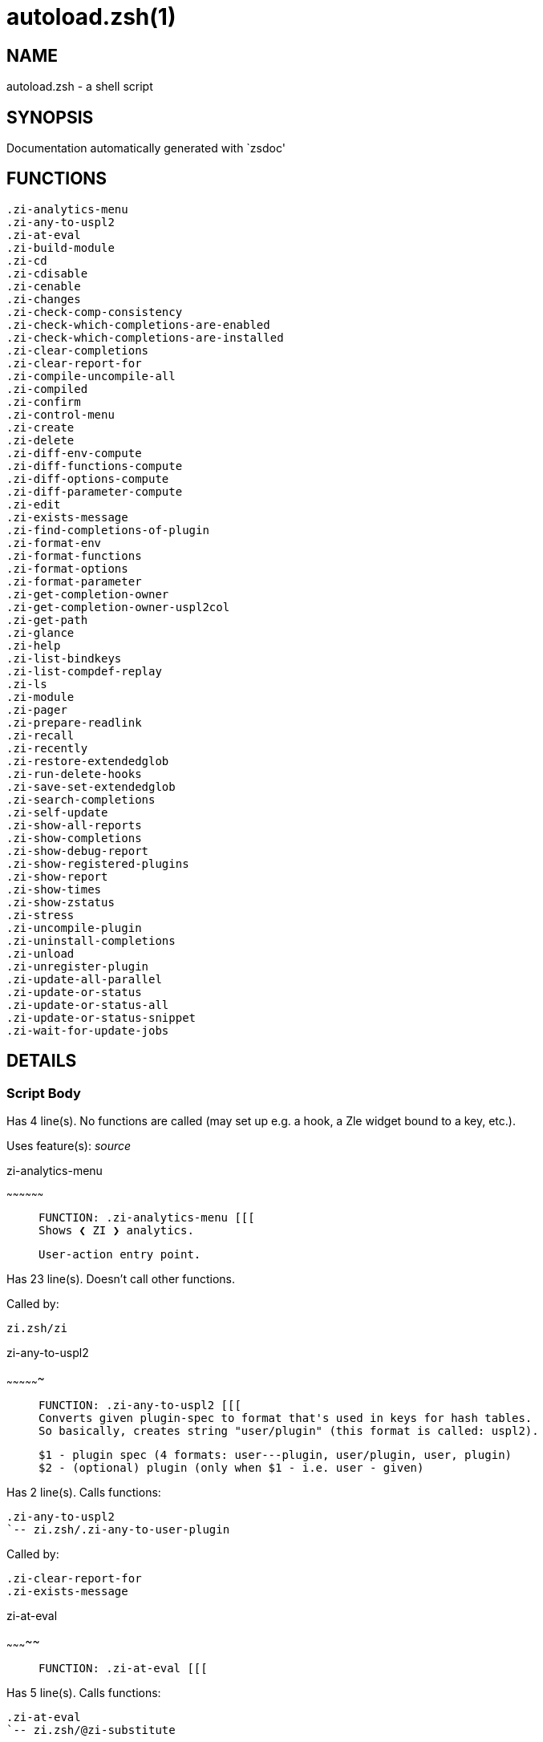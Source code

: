 autoload.zsh(1)
===============
:compat-mode!:

NAME
----
autoload.zsh - a shell script

SYNOPSIS
--------
Documentation automatically generated with `zsdoc'

FUNCTIONS
---------

 .zi-analytics-menu
 .zi-any-to-uspl2
 .zi-at-eval
 .zi-build-module
 .zi-cd
 .zi-cdisable
 .zi-cenable
 .zi-changes
 .zi-check-comp-consistency
 .zi-check-which-completions-are-enabled
 .zi-check-which-completions-are-installed
 .zi-clear-completions
 .zi-clear-report-for
 .zi-compile-uncompile-all
 .zi-compiled
 .zi-confirm
 .zi-control-menu
 .zi-create
 .zi-delete
 .zi-diff-env-compute
 .zi-diff-functions-compute
 .zi-diff-options-compute
 .zi-diff-parameter-compute
 .zi-edit
 .zi-exists-message
 .zi-find-completions-of-plugin
 .zi-format-env
 .zi-format-functions
 .zi-format-options
 .zi-format-parameter
 .zi-get-completion-owner
 .zi-get-completion-owner-uspl2col
 .zi-get-path
 .zi-glance
 .zi-help
 .zi-list-bindkeys
 .zi-list-compdef-replay
 .zi-ls
 .zi-module
 .zi-pager
 .zi-prepare-readlink
 .zi-recall
 .zi-recently
 .zi-restore-extendedglob
 .zi-run-delete-hooks
 .zi-save-set-extendedglob
 .zi-search-completions
 .zi-self-update
 .zi-show-all-reports
 .zi-show-completions
 .zi-show-debug-report
 .zi-show-registered-plugins
 .zi-show-report
 .zi-show-times
 .zi-show-zstatus
 .zi-stress
 .zi-uncompile-plugin
 .zi-uninstall-completions
 .zi-unload
 .zi-unregister-plugin
 .zi-update-all-parallel
 .zi-update-or-status
 .zi-update-or-status-all
 .zi-update-or-status-snippet
 .zi-wait-for-update-jobs

DETAILS
-------

Script Body
~~~~~~~~~~~

Has 4 line(s). No functions are called (may set up e.g. a hook, a Zle widget bound to a key, etc.).

Uses feature(s): _source_

.zi-analytics-menu
~~~~~~~~~~~~~~~~~~

____
 
 FUNCTION: .zi-analytics-menu [[[
 Shows ❮ ZI ❯ analytics.
 
 User-action entry point.
____

Has 23 line(s). Doesn't call other functions.

Called by:

 zi.zsh/zi

.zi-any-to-uspl2
~~~~~~~~~~~~~~~~

____
 
 FUNCTION: .zi-any-to-uspl2 [[[
 Converts given plugin-spec to format that's used in keys for hash tables.
 So basically, creates string "user/plugin" (this format is called: uspl2).
 
 $1 - plugin spec (4 formats: user---plugin, user/plugin, user, plugin)
 $2 - (optional) plugin (only when $1 - i.e. user - given)
____

Has 2 line(s). Calls functions:

 .zi-any-to-uspl2
 `-- zi.zsh/.zi-any-to-user-plugin

Called by:

 .zi-clear-report-for
 .zi-exists-message

.zi-at-eval
~~~~~~~~~~~

____
 
 FUNCTION: .zi-at-eval [[[
____

Has 5 line(s). Calls functions:

 .zi-at-eval
 `-- zi.zsh/@zi-substitute

Uses feature(s): _eval_

Not called by script or any function (may be e.g. a hook, a Zle widget, etc.).

.zi-build-module
~~~~~~~~~~~~~~~~

____
 
 FUNCTION: .zi-build-module [[[
 Performs ./configure && make on the module and displays information how to load the module in .zshrc.
____

Has 41 line(s). Calls functions:

 .zi-build-module
 `-- zi.zsh/+zi-message

Called by:

 .zi-module

.zi-cd
~~~~~~

____
 
 FUNCTION: .zi-cd [[[
 Jumps to plugin's directory (in ❮ ZI ❯ home directory).
 
 User-action entry point.
 
 $1 - plugin spec (4 formats: user---plugin, user/plugin, user, plugin)
 $2 - plugin (only when $1 - i.e. user - given)
____

Has 15 line(s). Calls functions:

 .zi-cd
 `-- zi.zsh/+zi-message

Uses feature(s): _setopt_

Not called by script or any function (may be e.g. a hook, a Zle widget, etc.).

.zi-cdisable
~~~~~~~~~~~~

____
 
 FUNCTION: .zi-cdisable [[[
 Enables given installed completion.
 
 User-action entry point.
 
 $1 - e.g. "_mkdir" or "mkdir"
____

Has 27 line(s). Calls functions:

 .zi-cdisable

Called by:

 zi.zsh/zi

.zi-cenable
~~~~~~~~~~~

____
 
 FUNCTION: .zi-cenable [[[
 Disables given installed completion.
 
 User-action entry point.
 
 $1 - e.g. "_mkdir" or "mkdir"
____

Has 26 line(s). Calls functions:

 .zi-cenable

Called by:

 zi.zsh/zi

.zi-changes
~~~~~~~~~~~

____
 
 FUNCTION: .zi-changes [[[
 Shows `git log` of given plugin.
 
 User-action entry point.
 
 $1 - plugin spec (4 formats: user---plugin, user/plugin, user, plugin)
 $2 - plugin (only when $1 - i.e. user - given)
____

Has 6 line(s). Calls functions:

 .zi-changes
 |-- side.zsh/.zi-exists-physically-message
 `-- zi.zsh/.zi-any-to-user-plugin

Not called by script or any function (may be e.g. a hook, a Zle widget, etc.).

.zi-check-comp-consistency
~~~~~~~~~~~~~~~~~~~~~~~~~~

____
 
 FUNCTION: .zi-check-comp-consistency [[[
 ❮ ZI ❯ creates symlink for each installed completion.
 This function checks whether given completion (i.e. file like "_mkdir") is indeed a symlink.
 Backup file is a completion that is disabled - has the leading "_" removed.
 
 $1 - path to completion within plugin's directory
 $2 - path to backup file within plugin's directory
____

Has 11 line(s). Doesn't call other functions.

Called by:

 .zi-cdisable
 .zi-cenable

.zi-check-which-completions-are-enabled
~~~~~~~~~~~~~~~~~~~~~~~~~~~~~~~~~~~~~~~

____
 
 FUNCTION: .zi-check-which-completions-are-enabled [[[
 For each argument that each should be a path to completion
 within a plugin's dir, it checks whether that completion
 is disabled - returns 0 or 1 on corresponding positions in reply.
 
 Uninstalled completions will be reported as "0" - i.e. disabled
 
 $1, ... - path to completion within plugin's directory
____

Has 10 line(s). Doesn't call other functions.

Called by:

 .zi-show-report

.zi-check-which-completions-are-installed
~~~~~~~~~~~~~~~~~~~~~~~~~~~~~~~~~~~~~~~~~

____
 
 FUNCTION: .zi-check-which-completions-are-installed [[[
 For each argument that each should be a path to completion
 within a plugin's dir, it checks whether that completion
 is installed - returns 0 or 1 on corresponding positions in reply.
 
 $1, ... - path to completion within plugin's directory
____

Has 11 line(s). Doesn't call other functions.

Called by:

 .zi-show-report

.zi-clear-completions
~~~~~~~~~~~~~~~~~~~~~

____
 
 FUNCTION: .zi-clear-completions [[[
 Delete stray and improper completions.
 
 Completions live even when plugin isn't loaded - if they are
 installed and enabled.
 
 User-action entry point.
____

Has 35 line(s). Calls functions:

 .zi-clear-completions
 `-- side.zsh/.zi-any-colorify-as-uspl2

Uses feature(s): _setopt_

Called by:

 zi.zsh/.zi-prepare-home
 zi.zsh/zi

.zi-clear-report-for
~~~~~~~~~~~~~~~~~~~~

____
 
 FUNCTION: .zi-clear-report-for [[[
 Clears all report data for given user/plugin. This is done by resetting all related global ZI_* hashes.
 
 $1 - plugin spec (4 formats: user---plugin, user/plugin, user, plugin)
 $2 - (optional) plugin (only when $1 - i.e. user - given)
____

Has 23 line(s). Calls functions:

 .zi-clear-report-for

Called by:

 .zi-unload
 additional.zsh/.zi-clear-debug-report

.zi-compile-uncompile-all
~~~~~~~~~~~~~~~~~~~~~~~~~

____
 
 FUNCTION: .zi-compile-uncompile-all [[[
 Compiles or uncompiles all existing (on disk) plugins.
 
 User-action entry point.
____

Has 19 line(s). Calls functions:

 .zi-compile-uncompile-all
 |-- install.zsh/.zi-compile-plugin
 |-- side.zsh/.zi-any-colorify-as-uspl2
 `-- zi.zsh/.zi-any-to-user-plugin

Uses feature(s): _setopt_

Called by:

 zi.zsh/zi

.zi-compiled
~~~~~~~~~~~~

____
 
 FUNCTION: .zi-compiled [[[
 Displays list of plugins that are compiled.
 
 User-action entry point.
____

Has 23 line(s). Calls functions:

 .zi-compiled
 |-- side.zsh/.zi-any-colorify-as-uspl2
 `-- zi.zsh/.zi-any-to-user-plugin

Uses feature(s): _setopt_

Called by:

 zi.zsh/zi

.zi-confirm
~~~~~~~~~~~

____
 
 FUNCTION: .zi-confirm [[[
 Prints given question, waits for "y" key, evals given expression if "y" obtained
 
 $1 - question
 $2 - expression
____

Has 22 line(s). Doesn't call other functions.

Uses feature(s): _eval_, _read_

Called by:

 .zi-delete

.zi-control-menu
~~~~~~~~~~~~~~~~

____
 
 FUNCTION: .zi-control-menu [[[
 Shows control options.
 
 User-action entry point.
____

Has 22 line(s). Doesn't call other functions.

Called by:

 zi.zsh/zi

.zi-create
~~~~~~~~~~

____
 
 FUNCTION: .zi-create [[[
 Creates a plugin, also on Github (if not "_local/name" plugin).
 
 User-action entry point.
 
 $1 - (optional) plugin spec (4 formats: user---plugin, user/plugin, user, plugin)
 $2 - (optional) plugin (only when $1 - i.e. user - given)
____

Has 103 line(s). Calls functions:

 .zi-create
 |-- side.zsh/.zi-any-colorify-as-uspl2
 |-- side.zsh/.zi-exists-physically
 `-- zi.zsh/.zi-any-to-user-plugin

Uses feature(s): _autoload_, _setopt_, _vared_

Not called by script or any function (may be e.g. a hook, a Zle widget, etc.).

.zi-delete
~~~~~~~~~~

____
 
 FUNCTION: .zi-delete [[[
 Deletes plugin's or snippet's directory (in ❮ ZI ❯ home directory).
 
 User-action entry point.
 
 $1 - snippet URL or plugin spec (4 formats: user---plugin, user/plugin, user, plugin)
 $2 - plugin (only when $1 - i.e. user - given)
____

Has 93 line(s). Calls functions:

 .zi-delete
 |-- side.zsh/.zi-compute-ice
 |-- zi.zsh/+zi-prehelp-usage-message
 |-- zi.zsh/.zi-any-to-user-plugin
 `-- zi.zsh/.zi-parse-opts

Uses feature(s): _setopt_

Not called by script or any function (may be e.g. a hook, a Zle widget, etc.).

.zi-diff-env-compute
~~~~~~~~~~~~~~~~~~~~

____
 
 FUNCTION: .zi-diff-env-compute [[[
 Computes ZI_PATH, ZI_FPATH that hold (f)path components
 added by plugin. Uses data gathered earlier by .zi-diff-env().
 
 $1 - user/plugin
____

Has 28 line(s). Doesn't call other functions.

Uses feature(s): _setopt_

Called by:

 .zi-show-report
 .zi-unload

.zi-diff-functions-compute
~~~~~~~~~~~~~~~~~~~~~~~~~~

____
 
 FUNCTION: .zi-diff-functions-compute [[[
 Computes FUNCTIONS that holds new functions added by plugin.
 Uses data gathered earlier by .zi-diff-functions().
 
 $1 - user/plugin
____

Has 16 line(s). Doesn't call other functions.

Uses feature(s): _setopt_

Called by:

 .zi-show-report
 .zi-unload

.zi-diff-options-compute
~~~~~~~~~~~~~~~~~~~~~~~~

____
 
 FUNCTION: .zi-diff-options-compute [[[
 Computes OPTIONS that holds options changed by plugin.
 Uses data gathered earlier by .zi-diff-options().
 
 $1 - user/plugin
____

Has 16 line(s). Doesn't call other functions.

Uses feature(s): _setopt_

Called by:

 .zi-show-report
 .zi-unload

.zi-diff-parameter-compute
~~~~~~~~~~~~~~~~~~~~~~~~~~

____
 
 FUNCTION: .zi-diff-parameter-compute [[[
 Computes ZI_PARAMETERS_PRE, ZI_PARAMETERS_POST that hold
 parameters created or changed (their type) by plugin. Uses
 data gathered earlier by .zi-diff-parameter().
 
 $1 - user/plugin
____

Has 27 line(s). Doesn't call other functions.

Uses feature(s): _setopt_

Called by:

 .zi-show-report
 .zi-unload

.zi-edit
~~~~~~~~

____
 
 FUNCTION: .zi-edit [[[
 Runs $EDITOR on source of given plugin. If the variable is not set then defaults to `code'.
 
 User-action entry point.
 
 $1 - plugin spec (4 formats: user---plugin, user/plugin, user, plugin)
 $2 - plugin (only when $1 - i.e. user - given)
____

Has 19 line(s). Calls functions:

 .zi-edit
 `-- side.zsh/.zi-compute-ice

Not called by script or any function (may be e.g. a hook, a Zle widget, etc.).

.zi-exists-message
~~~~~~~~~~~~~~~~~~

____
 
 FUNCTION: .zi-exists-message [[[
 Checks if plugin is loaded. Testable. Also outputs error message if plugin is not loaded.
 
 $1 - plugin spec (4 formats: user---plugin, user/plugin, user, plugin)
 $2 - (optional) plugin (only when $1 - i.e. user - given)
____

Has 7 line(s). Calls functions:

 .zi-exists-message
 `-- side.zsh/.zi-any-colorify-as-uspl2

Called by:

 .zi-show-report
 .zi-unload

.zi-find-completions-of-plugin
~~~~~~~~~~~~~~~~~~~~~~~~~~~~~~

____
 
 FUNCTION: .zi-find-completions-of-plugin [[[
 Searches for completions owned by given plugin.
 Returns them in `reply' array.
 
 $1 - plugin spec (4 formats: user---plugin, user/plugin, user, plugin)
 $2 - plugin (only when $1 - i.e. user - given)
____

Has 5 line(s). Calls functions:

 .zi-find-completions-of-plugin
 `-- zi.zsh/.zi-any-to-user-plugin

Uses feature(s): _setopt_

Called by:

 .zi-show-report

.zi-format-env
~~~~~~~~~~~~~~

____
 
 FUNCTION: .zi-format-env [[[
 Creates one-column text about FPATH or PATH elements added when given plugin was loaded.
 
 $1 - user/plugin (i.e. uspl2 format of plugin-spec)
 $2 - if 1, then examine PATH, if 2, then examine FPATH
____

Has 15 line(s). Doesn't call other functions.

Called by:

 .zi-show-report

.zi-format-functions
~~~~~~~~~~~~~~~~~~~~

____
 
 FUNCTION: .zi-format-functions [[[
 Creates a one or two columns text with functions created by given plugin.
 
 $1 - user/plugin (i.e. uspl2 format of plugin-spec)
____

Has 34 line(s). Doesn't call other functions.

Called by:

 .zi-show-report

.zi-format-options
~~~~~~~~~~~~~~~~~~

____
 
 FUNCTION: .zi-format-options [[[
 Creates one-column text about options that changed when plugin "$1" was loaded.
 
 $1 - user/plugin (i.e. uspl2 format of plugin-spec)
____

Has 19 line(s). Calls functions:

 .zi-format-options

Called by:

 .zi-show-report

.zi-format-parameter
~~~~~~~~~~~~~~~~~~~~

____
 
 FUNCTION: .zi-format-parameter [[[
 Creates one column text that lists global parameters that changed when the given plugin was loaded.
 
 $1 - user/plugin (i.e. uspl2 format of plugin-spec)
____

Has 29 line(s). Doesn't call other functions.

Uses feature(s): _setopt_

Called by:

 .zi-show-report

.zi-get-completion-owner
~~~~~~~~~~~~~~~~~~~~~~~~

____
 
 FUNCTION: .zi-get-completion-owner [[[
 Returns "user---plugin" string (uspl1 format) of plugin that owns given completion.
 
 Both :A and readlink will be used, then readlink's output if results differ. Readlink might not be available.
 
 :A will read the link "twice" and give the final repository
 directory, possibly without username in the uspl format; readlink will read the link "once"
 
 $1 - absolute path to completion file (in COMPLETIONS_DIR)
 $2 - readlink command (":" or "readlink")
____

Has 19 line(s). Doesn't call other functions.

Uses feature(s): _setopt_

Called by:

 .zi-clear-completions
 .zi-get-completion-owner-uspl2col
 .zi-show-completions

.zi-get-completion-owner-uspl2col
~~~~~~~~~~~~~~~~~~~~~~~~~~~~~~~~~

____
 
 FUNCTION: .zi-get-completion-owner-uspl2col [[[
 For shortening of code - returns colorized plugin name
 that owns given completion.
 
 $1 - absolute path to completion file (in COMPLETIONS_DIR)
 $2 - readlink command (":" or "readlink")
____

Has 2 line(s). Calls functions:

 .zi-get-completion-owner-uspl2col
 `-- side.zsh/.zi-any-colorify-as-uspl2

Called by:

 .zi-cdisable
 .zi-cenable

.zi-get-path
~~~~~~~~~~~~

____
 
 FUNCTION: .zi-get-path [[[
 Returns path of given ID-string, which may be a plugin-spec (like "user/plugin" or "user" "plugin"), an absolute path
 ("%" "/home/..." and also "%SNIPPETS/..." etc.), or a plugin nickname (i.e. id-as'' ice-mod), or a snippet nickname.
____

Has 5 line(s). Calls functions:

 .zi-get-path
 `-- zi.zsh/.zi-get-object-path

Uses feature(s): _setopt_

Called by:

 .zi-cd
 .zi-uninstall-completions

.zi-glance
~~~~~~~~~~

____
 
 FUNCTION: .zi-glance [[[
 Shows colorized source code of plugin. Is able to use pygmentize,
 highlight, GNU source-highlight.
 
 User-action entry point.
 
 $1 - plugin spec (4 formats: user---plugin, user/plugin, user, plugin)
 $2 - plugin (only when $1 - i.e. user - given)
____

Has 37 line(s). Calls functions:

 .zi-glance
 |-- side.zsh/.zi-exists-physically-message
 |-- side.zsh/.zi-first
 `-- zi.zsh/.zi-any-to-user-plugin

Not called by script or any function (may be e.g. a hook, a Zle widget, etc.).

.zi-help
~~~~~~~~

____
 
 FUNCTION: .zi-help [[[
 Shows usage information.
 
 User-action entry point.
____

Has 31 line(s). Doesn't call other functions.

Called by:

 zi.zsh/zi

.zi-list-bindkeys
~~~~~~~~~~~~~~~~~

____
 
 FUNCTION: .zi-list-bindkeys [[[
____

Has 39 line(s). Calls functions:

 .zi-list-bindkeys
 `-- side.zsh/.zi-any-colorify-as-uspl2

Called by:

 zi.zsh/zi

.zi-list-compdef-replay
~~~~~~~~~~~~~~~~~~~~~~~

____
 
 FUNCTION: .zi-list-compdef-replay [[[
 Shows recorded compdefs (called by plugins loaded earlier). Plugins often call `compdef' hoping
 for `compinit' being already ran. ❮ ZI ❯ solves this by recording compdefs.
 
 User-action entry point.
____

Has 5 line(s). Doesn't call other functions.

Called by:

 zi.zsh/zi

.zi-ls
~~~~~~

____
 
 FUNCTION: .zi-ls [[[
____

Has 18 line(s). Doesn't call other functions.

Called by:

 zi.zsh/zi

.zi-module
~~~~~~~~~~

____
 
 FUNCTION: .zi-module [[[
 Function that has sub-commands passed as long-options (with two dashes, --).
 It's an attempt to plugin only this one function into `zi' function
 defined in zi.zsh, to not make this file longer than it's needed.
____

Has 24 line(s). Calls functions:

 .zi-module

Called by:

 .zi-build-module
 zi.zsh/Script-Body
 zi.zsh/zi

.zi-pager
~~~~~~~~~

____
 
 FUNCTION: .zi-pager [[[
 BusyBox less lacks the -X and -i options, so it can use more
 TODO: .zi-pager:7: less not found
____

Has 14 line(s). Doesn't call other functions.

Uses feature(s): _setopt_

Called by:

 .zi-glance
 .zi-self-update
 .zi-update-or-status

.zi-prepare-readlink
~~~~~~~~~~~~~~~~~~~~

____
 
 FUNCTION: .zi-prepare-readlink [[[
 Prepares readlink command, used for establishing completion's owner.
 
 $REPLY = ":" or "readlink"
____

Has 4 line(s). Doesn't call other functions.

Uses feature(s): _type_

Called by:

 .zi-cdisable
 .zi-cenable
 .zi-clear-completions
 .zi-show-completions

.zi-recall
~~~~~~~~~~

____
 
 FUNCTION: .zi-recall [[[
____

Has 33 line(s). Calls functions:

 .zi-recall
 |-- side.zsh/.zi-compute-ice
 `-- zi.zsh/+zi-deploy-message

Uses feature(s): _setopt_

Not called by script or any function (may be e.g. a hook, a Zle widget, etc.).

.zi-recently
~~~~~~~~~~~~

____
 
 FUNCTION: .zi-recently [[[
 Shows plugins that obtained commits in specified past time.
 
 User-action entry point.
 
 $1 - time spec, e.g. "1 week"
____

Has 23 line(s). Calls functions:

 .zi-recently
 `-- side.zsh/.zi-any-colorify-as-uspl2

Uses feature(s): _setopt_

Called by:

 zi.zsh/zi

.zi-restore-extendedglob
~~~~~~~~~~~~~~~~~~~~~~~~

____
 
 FUNCTION: .zi-restore-extendedglob [[[
 Restores extendedglob-option from state saved earlier.
____

Has 1 line(s). Doesn't call other functions.

Uses feature(s): _setopt_

Called by:

 .zi-format-options
 .zi-unload

.zi-run-delete-hooks
~~~~~~~~~~~~~~~~~~~~

____
 
 FUNCTION: .zi-run-delete-hooks [[[
____

Has 17 line(s). Calls functions:

 .zi-run-delete-hooks
 `-- side.zsh/.zi-countdown

Uses feature(s): _eval_

Not called by script or any function (may be e.g. a hook, a Zle widget, etc.).

.zi-save-set-extendedglob
~~~~~~~~~~~~~~~~~~~~~~~~~

____
 
 FUNCTION: .zi-save-set-extendedglob [[[
 Enables extendedglob-option first saving if it was already
 enabled, for restoration of this state later.
____

Has 2 line(s). Doesn't call other functions.

Uses feature(s): _setopt_

Called by:

 .zi-format-options
 .zi-unload

.zi-search-completions
~~~~~~~~~~~~~~~~~~~~~~

____
 
 FUNCTION: .zi-search-completions [[[
 While .zi-show-completions() shows what completions are
 installed, this functions searches through all plugin dirs
 showing what's available in general (for installation).
 
 User-action entry point.
____

Has 39 line(s). Calls functions:

 .zi-search-completions
 `-- side.zsh/.zi-any-colorify-as-uspl2

Uses feature(s): _setopt_

Called by:

 zi.zsh/zi

.zi-self-update
~~~~~~~~~~~~~~~

____
 
 FUNCTION: .zi-self-update [[[
 Updates ❮ ZI ❯ code (does a git pull).
 
 User-action entry point.
____

Has 43 line(s). Calls functions:

 .zi-self-update
 |-- zi.zsh/+zi-message
 `-- zi.zsh/.zi-get-mtime-into

Uses feature(s): _setopt_, _source_, _zcompile_

Called by:

 .zi-update-or-status-all
 zi.zsh/zi

.zi-show-all-reports
~~~~~~~~~~~~~~~~~~~~

____
 
 FUNCTION: .zi-show-all-reports [[[
 Displays reports of all loaded plugins.
 
 User-action entry point.
____

Has 5 line(s). Calls functions:

 .zi-show-all-reports

Called by:

 zi.zsh/zi

.zi-show-completions
~~~~~~~~~~~~~~~~~~~~

____
 
 FUNCTION: .zi-show-completions [[[
 Display installed (enabled and disabled), completions. Detect
 stray and improper ones.
 
 Completions live even when plugin isn't loaded - if they are
 installed and enabled.
 
 User-action entry point.
____

Has 61 line(s). Calls functions:

 .zi-show-completions
 `-- side.zsh/.zi-any-colorify-as-uspl2

Uses feature(s): _setopt_

Called by:

 zi.zsh/zi

.zi-show-debug-report
~~~~~~~~~~~~~~~~~~~~~

____
 
 FUNCTION: .zi-show-debug-report [[[
 Displays dtrace report (data recorded in interactive session).
 
 User-action entry point.
____

Has 1 line(s). Calls functions:

 .zi-show-debug-report

Called by:

 zi.zsh/zi

.zi-show-registered-plugins
~~~~~~~~~~~~~~~~~~~~~~~~~~~

____
 
 FUNCTION: .zi-show-registered-plugins [[[
 Lists loaded plugins (subcommands list, loaded).
 
 User-action entry point.
____

Has 19 line(s). Calls functions:

 .zi-show-registered-plugins
 `-- side.zsh/.zi-any-colorify-as-uspl2

Uses feature(s): _setopt_

Called by:

 zi.zsh/zi

.zi-show-report
~~~~~~~~~~~~~~~

____
 
 FUNCTION: .zi-show-report [[[
 Displays report of the plugin given.
 
 User-action entry point.
 
 $1 - plugin spec (4 formats: user---plugin, user/plugin, user (+ plugin in $2), plugin)
 $2 - plugin (only when $1 - i.e. user - given)
____

Has 66 line(s). Calls functions:

 .zi-show-report
 `-- zi.zsh/.zi-any-to-user-plugin

Uses feature(s): _setopt_

Called by:

 .zi-show-all-reports
 .zi-show-debug-report
 zi.zsh/zi

.zi-show-times
~~~~~~~~~~~~~~

____
 
 FUNCTION: .zi-show-times [[[
 Shows loading times of all loaded plugins.
 
 User-action entry point.
____

Has 54 line(s). Calls functions:

 .zi-show-times
 `-- side.zsh/.zi-any-colorify-as-uspl2

Uses feature(s): _setopt_

Called by:

 zi.zsh/zi

.zi-show-zstatus
~~~~~~~~~~~~~~~~

____
 
 FUNCTION: .zi-show-zstatus [[[
 Shows ❮ ZI ❯ status, i.e. number of loaded plugins,
 of available completions, etc.
 
 User-action entry point.
____

Has 47 line(s). Calls functions:

 .zi-show-zstatus
 `-- zi.zsh/+zi-message

Uses feature(s): _setopt_

Called by:

 zi.zsh/zi

.zi-stress
~~~~~~~~~~

____
 
 FUNCTION: .zi-stress [[[
 Compiles plugin with various options on and off to see how well the code is written. The options are:
 
 NO_SHORT_LOOPS, IGNORE_BRACES, IGNORE_CLOSE_BRACES, SH_GLOB, CSH_JUNKIE_QUOTES, NO_MULTI_FUNC_DEF.
 
 User-action entry point.
 
 $1 - plugin spec (4 formats: user---plugin, user/plugin, user, plugin)
 $2 - plugin (only when $1 - i.e. user - given)
____

Has 31 line(s). Calls functions:

 .zi-stress
 |-- side.zsh/.zi-exists-physically-message
 |-- side.zsh/.zi-first
 `-- zi.zsh/.zi-any-to-user-plugin

Uses feature(s): _setopt_, _zcompile_

Not called by script or any function (may be e.g. a hook, a Zle widget, etc.).

.zi-uncompile-plugin
~~~~~~~~~~~~~~~~~~~~

____
 
 FUNCTION: .zi-uncompile-plugin [[[
 Uncompiles given plugin.
 
 User-action entry point.
 
 $1 - plugin spec (4 formats: user---plugin, user/plugin, user (+ plugin in $2), plugin)
 $2 - plugin (only when $1 - i.e. user - given)
____

Has 20 line(s). Calls functions:

 .zi-uncompile-plugin
 |-- side.zsh/.zi-any-colorify-as-uspl2
 `-- zi.zsh/.zi-any-to-user-plugin

Uses feature(s): _setopt_

Called by:

 .zi-compile-uncompile-all
 zi.zsh/zi

.zi-uninstall-completions
~~~~~~~~~~~~~~~~~~~~~~~~~

____
 
 FUNCTION: .zi-uninstall-completions [[[
 Removes all completions of given plugin from Zshell (i.e. from FPATH).
 The FPATH is typically `~/.zi/completions/'.
 
 $1 - plugin spec (4 formats: user---plugin, user/plugin, user, plugin)
 $2 - plugin (only when $1 - i.e. user - given)
____

Has 39 line(s). Calls functions:

 .zi-uninstall-completions
 |-- install.zsh/.zi-compinit
 |-- install.zsh/.zi-forget-completion
 `-- zi.zsh/+zi-message

Uses feature(s): _setopt_, _source_

Called by:

 zi.zsh/zi

.zi-unload
~~~~~~~~~~

____
 
 FUNCTION: .zi-unload [[[
 0. Call the Zsh Plugin's Standard *_plugin_unload function
 0. Call the code provided by the Zsh Plugin's Standard @zsh-plugin-run-at-update
 1. Delete bindkeys (...)
 2. Delete Zstyles
 3. Restore options
 4. Remove aliases
 5. Restore Zle state
 6. Unfunction functions (created by plugin)
 7. Clean-up FPATH and PATH
 8. Delete created variables
 9. Forget the plugin
 
 User-action entry point.
 
 $1 - plugin spec (4 formats: user---plugin, user/plugin, user, plugin)
 $2 - plugin (only when $1 - i.e. user - given)
____

Has 380 line(s). Calls functions:

 .zi-unload
 |-- additional.zsh/.zi-clear-debug-report
 |-- side.zsh/.zi-any-colorify-as-uspl2
 `-- zi.zsh/.zi-any-to-user-plugin

Uses feature(s): _alias_, _bindkey_, _eval_, _setopt_, _unalias_, _unfunction_, _zle_, _zstyle_

Called by:

 additional.zsh/.zi-debug-unload
 zi.zsh/.zi-run-task
 zi.zsh/zi

.zi-unregister-plugin
~~~~~~~~~~~~~~~~~~~~~

____
 
 FUNCTION: .zi-unregister-plugin [[[
 Removes the plugin from ZI_REGISTERED_PLUGINS array and from the
 zsh_loaded_plugins array (managed according to the plugin standard)
____

Has 5 line(s). Calls functions:

 .zi-unregister-plugin
 `-- zi.zsh/.zi-any-to-user-plugin

Called by:

 .zi-unload

.zi-update-all-parallel
~~~~~~~~~~~~~~~~~~~~~~~

____
 
 FUNCTION: .zi-update-in-parallel [[[
____

Has 63 line(s). Calls functions:

 .zi-update-all-parallel
 |-- side.zsh/.zi-any-colorify-as-uspl2
 |-- zi.zsh/+zi-message
 `-- zi.zsh/.zi-any-to-user-plugin

Uses feature(s): _setopt_

Called by:

 .zi-update-or-status-all

.zi-update-or-status
~~~~~~~~~~~~~~~~~~~~

____
 
 FUNCTION: .zi-update-or-status [[[
 Updates (git pull) or does `git status' for given plugin.
 
 User-action entry point.
 
 $1 - "status" for status, other for update
 $2 - plugin spec (4 formats: user---plugin, user/plugin, user (+ plugin in $2), plugin)
 $3 - plugin (only when $1 - i.e. user - given)
____

Has 263 line(s). Calls functions:

 .zi-update-or-status
 |-- install.zsh/.zi-get-latest-gh-r-url-part
 |-- install.zsh/.zi-setup-plugin-dir
 |-- side.zsh/.zi-any-colorify-as-uspl2
 |-- side.zsh/.zi-compute-ice
 |-- side.zsh/.zi-exists-physically
 |-- side.zsh/.zi-exists-physically-message
 |-- side.zsh/.zi-store-ices
 |-- side.zsh/.zi-two-paths
 |-- zi.zsh/+zi-message
 |-- zi.zsh/.zi-any-to-user-plugin
 `-- zi.zsh/.zi-set-m-func

Uses feature(s): _kill_, _read_, _setopt_, _source_, _trap_, _wait_

Called by:

 .zi-update-all-parallel
 .zi-update-or-status-all
 zi.zsh/zi

.zi-update-or-status-all
~~~~~~~~~~~~~~~~~~~~~~~~

____
 
 FUNCTION: .zi-update-or-status-all [[[
 Updates (git pull) or does `git status` for all existing plugins.
 This includes also plugins that are not loaded into Zsh (but exist
 on disk). Also updates (i.e. redownloads) snippets.
 
 User-action entry point.
____

Has 102 line(s). Calls functions:

 .zi-update-or-status-all
 |-- install.zsh/.zi-compinit
 |-- side.zsh/.zi-any-colorify-as-uspl2
 |-- zi.zsh/+zi-message
 |-- zi.zsh/.zi-any-to-user-plugin
 `-- zi.zsh/.zi-get-mtime-into

Uses feature(s): _setopt_, _source_

Called by:

 zi.zsh/zi

.zi-update-or-status-snippet
~~~~~~~~~~~~~~~~~~~~~~~~~~~~

____
 
 FUNCTION: .zi-update-or-status-snippet [[[
 
 Implements update or status operation for snippet given by URL.
 
 $1 - "status" or "update"
 $2 - snippet URL
____

Has 28 line(s). Calls functions:

 .zi-update-or-status-snippet
 |-- install.zsh/.zi-update-snippet
 `-- side.zsh/.zi-compute-ice

Uses feature(s): _source_

Called by:

 .zi-update-all-parallel
 .zi-update-or-status-all
 .zi-update-or-status

.zi-wait-for-update-jobs
~~~~~~~~~~~~~~~~~~~~~~~~

____
 
 ]]]
 FUNCTION: .zi-wait-for-update-jobs [[[
____

Has 14 line(s). Calls functions:

 .zi-wait-for-update-jobs
 `-- zi.zsh/+zi-message

Uses feature(s): _wait_

Called by:

 .zi-update-all-parallel

